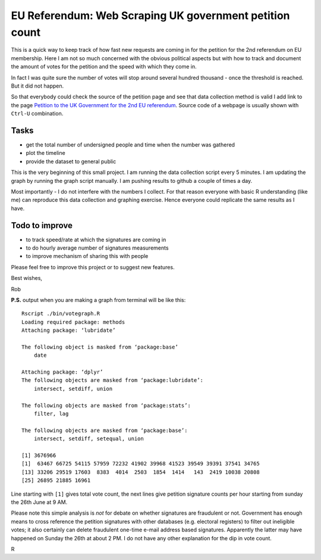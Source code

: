 EU Referendum: Web Scraping UK government petition count
--------------------------------------------------------
.. image:: https://github.com/r0bis/ukEUvote/blob/master/graphs/votes_2016_06_27-11_49.png
    :width: 600 px
    
This is a quick way to keep track of how fast new requests are coming in for the petition for the 2nd referendum on EU membership. Here I am not so much concerned with the obvious political aspects but with how to track and document the amount of votes for the petition and the speed with which they come in.

In fact I was quite sure the number of votes will stop around several hundred thousand - once the threshold is reached. But it did not happen.

So that everybody could check the source of the petition page and see that data collection method is valid I add link to the page `Petition to the UK Government for the 2nd EU referendum <https://petition.parliament.uk/petitions/131215>`_. Source code of a webpage is usually shown with ``Ctrl-U`` combination.

Tasks
~~~~~

* get the total number of undersigned people and time when the number was gathered
* plot the timeline
* provide the dataset to general public

This is the very beginning of this small project. I am running the data collection script every 5 minutes. I am updating the graph by running the graph script manually. I am pushing results to github a couple of times a day.

Most importantly - I do not interfere with the numbers I collect. For that reason everyone with basic R understanding (like me) can reproduce this data collection and graphing exercise. Hence everyone could replicate the same results as I have. 

Todo to improve
~~~~~~~~~~~~~~~~

* to track speed/rate at which the signatures are coming in
* to do hourly average number of signatures measurements
* to improve mechanism of sharing this with people

Please feel free to improve this project or to suggest new features.

Best wishes,

Rob

**P.S.** output when you are making a graph from terminal will be like this::

    Rscript ./bin/votegraph.R 
    Loading required package: methods
    Attaching package: ‘lubridate’

    The following object is masked from ‘package:base’
        date

    Attaching package: ‘dplyr’
    The following objects are masked from ‘package:lubridate’:
        intersect, setdiff, union

    The following objects are masked from ‘package:stats’:
        filter, lag
    
    The following objects are masked from ‘package:base’:
        intersect, setdiff, setequal, union
    
    [1] 3676966
    [1]  63467 66725 54115 57959 72232 41902 39968 41523 39549 39391 37541 34765
    [13] 33206 29519 17603  8383  4014  2503  1854  1414   143  2419 10038 20808
    [25] 26895 21885 16961
    
Line starting with ``[1]`` gives total vote count, the next lines give petition signature counts per hour starting from sunday the 26th June at 9 AM.

Please note this simple analysis is *not* for debate on whether signatures are fraudulent or not. Government has enough means to cross reference the petition signatures with other databases (e.g. electoral registers) to filter out ineligible votes; it also certainly can delete fraudulent one-time e-mail address based signatures. Apparently the latter may have happened on Sunday the 26th at about 2 PM. I do not have any other explanation for the dip in vote count.

.. image:: https://github.com/r0bis/ukEUvote/blob/master/graphs/votes_2016_06_27-11_49.png


R